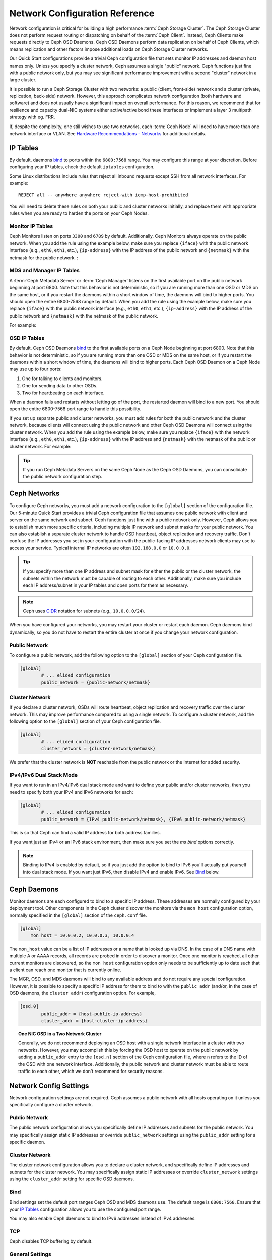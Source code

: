 =================================
 Network Configuration Reference
=================================

Network configuration is critical for building a high performance  :term:`Ceph
Storage Cluster`. The Ceph Storage Cluster does not perform  request routing or
dispatching on behalf of the :term:`Ceph Client`. Instead, Ceph Clients make
requests directly to Ceph OSD Daemons. Ceph OSD Daemons perform data replication
on behalf of Ceph Clients, which means replication and other factors impose
additional loads on Ceph Storage Cluster networks.

Our Quick Start configurations provide a trivial Ceph configuration file that
sets monitor IP addresses and daemon host names only. Unless you specify a
cluster network, Ceph assumes a single "public" network. Ceph functions just
fine with a public network only, but you may see significant performance
improvement with a second "cluster" network in a large cluster.

It is possible to run a Ceph Storage Cluster with two networks: a public
(client, front-side) network and a cluster (private, replication, back-side)
network.  However, this approach
complicates network configuration (both hardware and software) and does not usually
have a significant impact on overall performance.  For this reason, we recommend
that for resilience and capacity dual-NIC systems either active/active bond
these interfaces or implement a layer 3 multipath strategy with eg. FRR.

If, despite the complexity, one still wishes to use two networks, each
:term:`Ceph Node` will need to have more than one network interface or VLAN. See `Hardware
Recommendations - Networks`_ for additional details.

.. ditaa::
                               +-------------+
                               | Ceph Client |
                               +----*--*-----+
                                    |  ^
                            Request |  : Response
                                    v  |
 /----------------------------------*--*-------------------------------------\
 |                              Public Network                               |
 \---*--*------------*--*-------------*--*------------*--*------------*--*---/
     ^  ^            ^  ^             ^  ^            ^  ^            ^  ^
     |  |            |  |             |  |            |  |            |  |
     |  :            |  :             |  :            |  :            |  :
     v  v            v  v             v  v            v  v            v  v
 +---*--*---+    +---*--*---+     +---*--*---+    +---*--*---+    +---*--*---+
 | Ceph MON |    | Ceph MDS |     | Ceph OSD |    | Ceph OSD |    | Ceph OSD |
 +----------+    +----------+     +---*--*---+    +---*--*---+    +---*--*---+
                                      ^  ^            ^  ^            ^  ^
     The cluster network relieves     |  |            |  |            |  |
     OSD replication and heartbeat    |  :            |  :            |  :
     traffic from the public network. v  v            v  v            v  v
 /------------------------------------*--*------------*--*------------*--*---\
 |   cCCC                      Cluster Network                               |
 \---------------------------------------------------------------------------/


IP Tables
=========

By default, daemons `bind`_ to ports within the ``6800:7568`` range. You may
configure this range at your discretion. Before configuring your IP tables,
check the default ``iptables`` configuration.

.. prompt:: bash $

   sudo iptables -L

Some Linux distributions include rules that reject all inbound requests
except SSH from all network interfaces. For example:: 

	REJECT all -- anywhere anywhere reject-with icmp-host-prohibited

You will need to delete these rules on both your public and cluster networks
initially, and replace them with appropriate rules when you are ready to 
harden the ports on your Ceph Nodes.


Monitor IP Tables
-----------------

Ceph Monitors listen on ports ``3300`` and ``6789`` by
default. Additionally, Ceph Monitors always operate on the public
network. When you add the rule using the example below, make sure you
replace ``{iface}`` with the public network interface (e.g., ``eth0``,
``eth1``, etc.), ``{ip-address}`` with the IP address of the public
network and ``{netmask}`` with the netmask for the public network. :

.. prompt:: bash $

   sudo iptables -A INPUT -i {iface} -p tcp -s {ip-address}/{netmask} --dport 6789 -j ACCEPT


MDS and Manager IP Tables
-------------------------

A :term:`Ceph Metadata Server` or :term:`Ceph Manager` listens on the first 
available port on the public network beginning at port 6800. Note that this 
behavior is not deterministic, so if you are running more than one OSD or MDS
on the same host, or if you restart the daemons within a short window of time,
the daemons will bind to higher ports. You should open the entire 6800-7568
range by default.  When you add the rule using the example below, make sure
you replace ``{iface}`` with the public network interface (e.g., ``eth0``,
``eth1``, etc.), ``{ip-address}`` with the IP address of the public network
and ``{netmask}`` with the netmask of the public network.

For example:

.. prompt:: bash $

   sudo iptables -A INPUT -i {iface} -m multiport -p tcp -s {ip-address}/{netmask} --dports 6800:7568 -j ACCEPT


OSD IP Tables
-------------

By default, Ceph OSD Daemons `bind`_ to the first available ports on a Ceph Node
beginning at port 6800.  Note that this behavior is not deterministic, so if you
are running more than one OSD or MDS on the same host, or if you restart the
daemons within a short window of time, the daemons will bind to higher ports.
Each Ceph OSD Daemon on a Ceph Node may use up to four ports:

#. One for talking to clients and monitors.
#. One for sending data to other OSDs.
#. Two for heartbeating on each interface.

.. ditaa::
              /---------------\
              |      OSD      |
              |           +---+----------------+-----------+
              |           | Clients & Monitors | Heartbeat |
              |           +---+----------------+-----------+
              |               |
              |           +---+----------------+-----------+
              |           | Data Replication   | Heartbeat |
              |           +---+----------------+-----------+
              | cCCC          |
              \---------------/

When a daemon fails and restarts without letting go of the port, the restarted
daemon will bind to a new port. You should open the entire 6800-7568 port range
to handle this possibility.

If you set up separate public and cluster networks, you must add rules for both
the public network and the cluster network, because clients will connect using
the public network and other Ceph OSD Daemons will connect using the cluster
network. When you add the rule using the example below, make sure you replace
``{iface}`` with the network interface (e.g., ``eth0``, ``eth1``, etc.),
``{ip-address}`` with the IP address and ``{netmask}`` with the netmask of the
public or cluster network. For example:

.. prompt:: bash $

   sudo iptables -A INPUT -i {iface}  -m multiport -p tcp -s {ip-address}/{netmask} --dports 6800:7568 -j ACCEPT

.. tip:: If you run Ceph Metadata Servers on the same Ceph Node as the 
   Ceph OSD Daemons, you can consolidate the public network configuration step. 


Ceph Networks
=============

To configure Ceph networks, you must add a network configuration to the
``[global]`` section of the configuration file. Our 5-minute Quick Start
provides a trivial Ceph configuration file that assumes one public network
with client and server on the same network and subnet. Ceph functions just fine
with a public network only. However, Ceph allows you to establish much more
specific criteria, including multiple IP network and subnet masks for your
public network. You can also establish a separate cluster network to handle OSD
heartbeat, object replication and recovery traffic. Don't confuse the IP
addresses you set in your configuration with the public-facing IP addresses
network clients may use to access your service. Typical internal IP networks are
often ``192.168.0.0`` or ``10.0.0.0``.

.. tip:: If you specify more than one IP address and subnet mask for
   either the public or the cluster network, the subnets within the network
   must be capable of routing to each other. Additionally, make sure you
   include each IP address/subnet in your IP tables and open ports for them
   as necessary.

.. note:: Ceph uses `CIDR`_ notation for subnets (e.g., ``10.0.0.0/24``).

When you have configured your networks, you may restart your cluster or restart
each daemon. Ceph daemons bind dynamically, so you do not have to restart the
entire cluster at once if you change your network configuration.


Public Network
--------------

To configure a public network, add the following option to the ``[global]``
section of your Ceph configuration file. 

.. code-block:: ini

	[global]
		# ... elided configuration
		public_network = {public-network/netmask}

.. _cluster-network:

Cluster Network
---------------

If you declare a cluster network, OSDs will route heartbeat, object replication
and recovery traffic over the cluster network. This may improve performance
compared to using a single network. To configure a cluster network, add the
following option to the ``[global]`` section of your Ceph configuration file. 

.. code-block:: ini

	[global]
		# ... elided configuration
		cluster_network = {cluster-network/netmask}

We prefer that the cluster network is **NOT** reachable from the public network
or the Internet for added security.

IPv4/IPv6 Dual Stack Mode
-------------------------

If you want to run in an IPv4/IPv6 dual stack mode and want to define your public and/or
cluster networks, then you need to specify both your IPv4 and IPv6 networks for each:

.. code-block:: ini

	[global]
		# ... elided configuration
		public_network = {IPv4 public-network/netmask}, {IPv6 public-network/netmask}

This is so that Ceph can find a valid IP address for both address families.

If you want just an IPv4 or an IPv6 stack environment, then make sure you set the `ms bind`
options correctly.

.. note::
   Binding to IPv4 is enabled by default, so if you just add the option to bind to IPv6
   you'll actually put yourself into dual stack mode. If you want just IPv6, then disable IPv4 and
   enable IPv6. See `Bind`_ below.

Ceph Daemons
============

Monitor daemons are each configured to bind to a specific IP address.  These
addresses are normally configured by your deployment tool.  Other components
in the Ceph cluster discover the monitors via the ``mon host`` configuration
option, normally specified in the ``[global]`` section of the ``ceph.conf`` file.

.. code-block:: ini

     [global]
         mon_host = 10.0.0.2, 10.0.0.3, 10.0.0.4

The ``mon_host`` value can be a list of IP addresses or a name that is
looked up via DNS.  In the case of a DNS name with multiple A or AAAA
records, all records are probed in order to discover a monitor.  Once
one monitor is reached, all other current monitors are discovered, so
the ``mon host`` configuration option only needs to be sufficiently up
to date such that a client can reach one monitor that is currently online.

The MGR, OSD, and MDS daemons will bind to any available address and
do not require any special configuration.  However, it is possible to
specify a specific IP address for them to bind to with the ``public
addr`` (and/or, in the case of OSD daemons, the ``cluster addr``)
configuration option.  For example,

.. code-block:: ini

	[osd.0]
		public_addr = {host-public-ip-address}
		cluster_addr = {host-cluster-ip-address}

.. topic:: One NIC OSD in a Two Network Cluster

   Generally, we do not recommend deploying an OSD host with a single network interface in a 
   cluster with two networks. However, you may accomplish this by forcing the 
   OSD host to operate on the public network by adding a ``public_addr`` entry
   to the ``[osd.n]`` section of the Ceph configuration file, where ``n`` 
   refers to the ID of the OSD with one network interface. Additionally, the public
   network and cluster network must be able to route traffic to each other, 
   which we don't recommend for security reasons.


Network Config Settings
=======================

Network configuration settings are not required. Ceph assumes a public network
with all hosts operating on it unless you specifically configure a cluster 
network.


Public Network
--------------

The public network configuration allows you specifically define IP addresses
and subnets for the public network. You may specifically assign static IP 
addresses or override ``public_network`` settings using the ``public_addr``
setting for a specific daemon.

.. confval:: public_network
.. confval:: public_addr

Cluster Network
---------------

The cluster network configuration allows you to declare a cluster network, and
specifically define IP addresses and subnets for the cluster network. You may
specifically assign static IP  addresses or override ``cluster_network``
settings using the ``cluster_addr`` setting for specific OSD daemons.


.. confval:: cluster_network
.. confval:: cluster_addr

Bind
----

Bind settings set the default port ranges Ceph OSD and MDS daemons use. The
default range is ``6800:7568``. Ensure that your `IP Tables`_ configuration
allows you to use the configured port range.

You may also enable Ceph daemons to bind to IPv6 addresses instead of IPv4
addresses.

.. confval:: ms_bind_port_min
.. confval:: ms_bind_port_max
.. confval:: ms_bind_ipv4
.. confval:: ms_bind_ipv6
.. confval:: public_bind_addr

TCP
---

Ceph disables TCP buffering by default.

.. confval:: ms_tcp_nodelay
.. confval:: ms_tcp_rcvbuf

General Settings
----------------

.. confval:: ms_type
.. confval:: ms_async_op_threads
.. confval:: ms_initial_backoff
.. confval:: ms_max_backoff
.. confval:: ms_die_on_bad_msg
.. confval:: ms_dispatch_throttle_bytes
.. confval:: ms_inject_socket_failures


.. _Scalability and High Availability: ../../../architecture#scalability-and-high-availability
.. _Hardware Recommendations - Networks: ../../../start/hardware-recommendations#networks
.. _hardware recommendations: ../../../start/hardware-recommendations
.. _Monitor / OSD Interaction: ../mon-osd-interaction
.. _Message Signatures: ../auth-config-ref#signatures
.. _CIDR: https://en.wikipedia.org/wiki/Classless_Inter-Domain_Routing
.. _Nagle's Algorithm: https://en.wikipedia.org/wiki/Nagle's_algorithm
